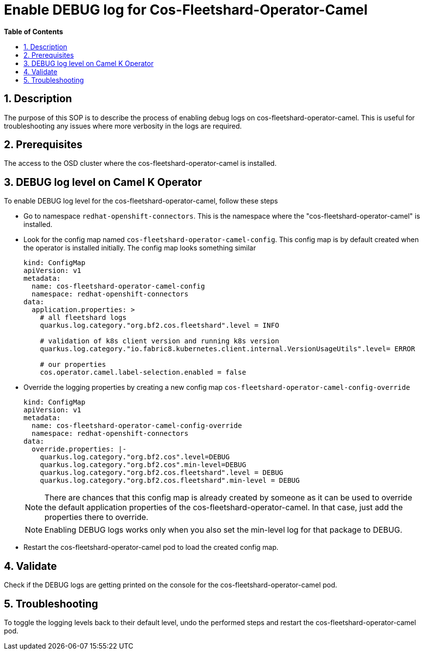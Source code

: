 // begin header
ifdef::env-github[]
:tip-caption: :bulb:
:note-caption: :information_source:
:important-caption: :heavy_exclamation_mark:
:caution-caption: :fire:
:warning-caption: :warning:
endif::[]
:numbered:
:toc: macro
:toc-title: pass:[<b>Table of Contents</b>]

// end header
= Enable DEBUG log for Cos-Fleetshard-Operator-Camel

toc::[]

== Description

The purpose of this SOP is to describe the process of enabling debug logs on cos-fleetshard-operator-camel. This is useful for troubleshooting any issues where more verbosity in the logs are required.

== Prerequisites

The access to the OSD cluster where the cos-fleetshard-operator-camel is installed.

== DEBUG log level  on Camel K Operator

To enable DEBUG log level for the cos-fleetshard-operator-camel, follow these steps

- Go to namespace `redhat-openshift-connectors`. This is the namespace where the "cos-fleetshard-operator-camel" is installed.

- Look for the config map named `cos-fleetshard-operator-camel-config`. This config map is by default created when the operator is installed initially.
The config map looks something similar
+
----
kind: ConfigMap
apiVersion: v1
metadata:
  name: cos-fleetshard-operator-camel-config
  namespace: redhat-openshift-connectors
data:
  application.properties: >
    # all fleetshard logs
    quarkus.log.category."org.bf2.cos.fleetshard".level = INFO

    # validation of k8s client version and running k8s version
    quarkus.log.category."io.fabric8.kubernetes.client.internal.VersionUsageUtils".level= ERROR

    # our properties
    cos.operator.camel.label-selection.enabled = false
----

- Override the logging properties by creating a new config map `cos-fleetshard-operator-camel-config-override`
+
----
kind: ConfigMap
apiVersion: v1
metadata:
  name: cos-fleetshard-operator-camel-config-override
  namespace: redhat-openshift-connectors
data:
  override.properties: |-
    quarkus.log.category."org.bf2.cos".level=DEBUG
    quarkus.log.category."org.bf2.cos".min-level=DEBUG
    quarkus.log.category."org.bf2.cos.fleetshard".level = DEBUG
    quarkus.log.category."org.bf2.cos.fleetshard".min-level = DEBUG
----
+
NOTE: There are chances that this config map is already created by someone as it can be used to override the default application properties of the cos-fleetshard-operator-camel. In that case, just add the properties there to override.
+
NOTE: Enabling DEBUG logs works only when you also set the min-level log for that package to DEBUG.

- Restart the cos-fleetshard-operator-camel pod to load the created config map.

== Validate

Check if the DEBUG logs are getting printed on the console for the cos-fleetshard-operator-camel pod.

== Troubleshooting

To toggle the logging levels back to their default level, undo the performed steps and restart the cos-fleetshard-operator-camel pod.

